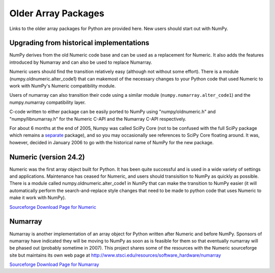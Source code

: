 ====================
Older Array Packages
====================

Links to the older array packages for Python are provided here. New users
should start out with NumPy.

.. Much of the documentation for Numeric and Numarray is applicable to the NumPy
.. package.  However, there are :ref:`significant feature improvements
.. <new_features>`.  A complete guide to the new system has been written by the
.. primary developer, Travis Oliphant. It is now in the public domain.  Other
.. Documentation is available at `the scipy website <http://www.scipy.org/>`_ and
.. in the docstrings (which can be extracted using pydoc).
..
.. Free Documentation for
.. Numeric (most of which is still valid) is `here
.. <http://numpy.scipy.org/numpydoc/numdoc.htm>`_ or as a `pdf
.. <http://numpy.scipy.org/numpy.pdf>`_ file.   Obviously you should replace
.. references to Numeric in that document with numpy (i.e. instead of "import
.. Numeric", use "import numpy").

Upgrading from historical implementations
=========================================

NumPy derives from the old Numeric code base and can be used as a replacement
for Numeric.   It also adds the features introduced by Numarray and can also be
used to replace Numarray.

Numeric users should find the transition relatively easy (although not without
some effort).  There is a module (numpy.oldnumeric.alter_code1) that can
makemost of the necessary changes to your Python code that used Numeric to work
with NumPy's Numeric compatibility module.

Users of numarray can also transition their code using a similar module
(``numpy.numarray.alter_code1``) and the numpy.numarray compatibility layer.

C-code written to either package can be easily ported to NumPy using
"numpy/oldnumeric.h" and "numpy/libnumarray.h" for the Numeric C-API and the
Numarray C-API respectively.

For about 6 months at the end of 2005, Numpy was called SciPy Core (not to be
confused with the full SciPy package which remains a `separate
<http://www.scipy.org/>`_ package), and so you may occasionally see references
to SciPy Core floating around.  It was, however, decided in January 2006 to go
with the historical name of NumPy for the new package.

Numeric (version 24.2)
======================

Numeric was the first array object built for Python.  It has been quite
successful and is used in a wide variety of settings and applications.
Maintenance has ceased for Numeric, and users should transisition to NumPy as
quickly as possible.   There is a module called numpy.oldnumeric.alter_code1 in
NumPy that can make the transition to NumPy easier (it will automatically
perform the search-and-replace style changes that need to be made to python
code that uses Numeric to make it work with NumPy).

`Sourceforge Download Page for Numeric <http://sourceforge.net/project/showfiles.php?group_id=1369&package_id=1351>`__

Numarray
========

Numarray is another implementation of an array object for Python written after
Numeric and before NumPy. Sponsors of numarray have indicated they will be
moving to NumPy as soon as is feasible for them so that eventually numarray
will be phased out (probably sometime in 2007). This project shares some of the
resources with the Numeric sourceforge site but maintains its own web page at
http://www.stsci.edu/resources/software_hardware/numarray

`Sourceforge Download Page for Numarray <http://sourceforge.net/project/showfiles.php?group_id=1369&package_id=32367>`__
